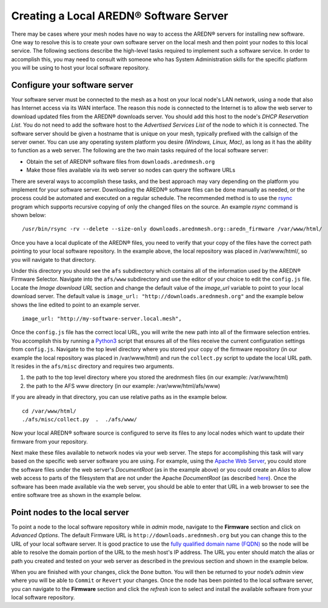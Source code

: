 ==============================================
Creating a Local AREDN® Software Server
==============================================

There may be cases where your mesh nodes have no way to access the AREDN® servers for installing new software. One way to resolve this is to create your own software server on the local mesh and then point your nodes to this local service. The following sections describe the high-level tasks required to implement such a software service. In order to accomplish this, you may need to consult with someone who has System Administration skills for the specific platform you will be using to host your local software repository.

Configure your software server
------------------------------

Your software server must be connected to the mesh as a host on your local node's LAN network, using a node that also has Internet access via its WAN interface. The reason this node is connected to the Internet is to allow the web server to download updated files from the AREDN® downloads server. You should add this host to the node's *DHCP Reservation List*. You do not need to add the software host to the *Advertised Services List* of the node to which it is connected. The software server should be given a hostname that is unique on your mesh, typically prefixed with the callsign of the server owner. You can use any operating system platform you desire *(Windows, Linux, Mac)*, as long as it has the ability to function as a web server. The following are the two main tasks required of the local software server:

- Obtain the set of AREDN® software files from ``downloads.arednmesh.org``

- Make those files available via its web server so nodes can query the software URLs

There are several ways to accomplish these tasks, and the best approach may vary depending on the platform you implement for your software server. Downloading the AREDN® software files can be done manually as needed, or the process could be automated and executed on a regular schedule. The recommended method is to use the `rsync <https://en.wikipedia.org/wiki/Rsync>`_ program which supports recursive copying of only the changed files on the source. An example *rsync* command is shown below:

::

  /usr/bin/rsync -rv --delete --size-only downloads.arednmesh.org::aredn_firmware /var/www/html/

Once you have a local duplicate of the AREDN® files, you need to verify that your copy of the files have the correct path pointing to your local software repository. In the example above, the local repository was placed in /var/www/html/, so you will navigate to that directory.

Under this directory you should see the ``afs`` subdirectory which contains all of the information used by the AREDN® Firmware Selector. Navigate into the ``afs/www`` subdirectory and use the editor of your choice to edit the ``config.js`` file. Locate the *Image download URL* section and change the default value of the *image_url* variable to point to your local download server. The default value is ``image_url: "http://downloads.arednmesh.org"`` and the example below shows the line edited to point to an example server.

::

  image_url: "http://my-software-server.local.mesh",

Once the ``config.js`` file has the correct local URL, you will write the new path into all of the firmware selection entries. You accomplish this by running a `Python3 <https://en.wikipedia.org/wiki/Python_(programming_language)>`_ script that ensures all of the files receive the current configuration settings from ``config.js``. Navigate to the top level directory where you stored your copy of the firmware repository (in our example the local repository was placed in /var/www/html) and run the ``collect.py`` script to update the local URL path. It resides in the ``afs/misc`` directory and requires two arguments.

1. the path to the top level directory where you stored the arednmesh files (in our example: /var/www/html)
2. the path to the AFS www directory (in our example: /var/www/html/afs/www)

If you are already in that directory, you can use relative paths as in the example below.

::

  cd /var/www/html/
  ./afs/misc/collect.py  .  ./afs/www/

Now your local AREDN® software source is configured to serve its files to any local nodes which want to update their firmware from your repository.

Next make these files available to network nodes via your web server. The steps for accomplishing this task will vary based on the specific web server software you are using. For example, using the `Apache Web Server <https://en.wikipedia.org/wiki/Apache_HTTP_Server>`_, you could store the software files under the web server's *DocumentRoot* (as in the example above) or you could create an *Alias* to allow web access to parts of the filesystem that are not under the Apache *DocumentRoot* (as described `here <https://http
d.apache.org/docs/2.4/urlmapping.html>`_). Once the software has been made available via the web server, you should be able to enter that URL in a web browser to see the entire software tree as shown in the example below.

.. image:: _images/view-software-repo.png
   :alt:  View the local software repository
   :align: center

Point nodes to the local server
-------------------------------

To point a node to the local software repository while in *admin* mode, navigate to the **Firmware** section and click on *Advanced Options*. The default Firmware URL is ``http://downloads.arednmesh.org`` but you can change this to the URL of your local software server. It is good practice to use the `fully qualified domain name (FQDN) <https://en.wikipedia.org/wiki/Fully_qualified_domain_name>`_ so the node will be able to resolve the domain portion of the URL to the mesh host's IP address. The URL you enter should match the alias or path you created and tested on your web server as described in the previous section and shown in the example below.

.. image:: _images/admin-local-firmware-path.png
   :alt:  Admin set local firmware URL
   :align: center

When you are finished with your changes, click the ``Done`` button. You will then be returned to your node’s *admin* view where you will be able to ``Commit`` or ``Revert`` your changes. Once the node has been pointed to the local software server, you can navigate to the **Firmware** section and click the *refresh* icon to select and install the available software from your local software repository.

